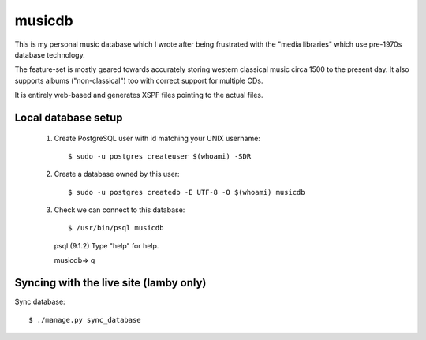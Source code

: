 musicdb
=======

This is my personal music database which I wrote after being frustrated with
the "media libraries" which use pre-1970s database technology.

The feature-set is mostly geared towards accurately storing western classical
music circa 1500 to the present day. It also supports albums ("non-classical")
too with correct support for multiple CDs.

It is entirely web-based and generates XSPF files pointing to the actual files.

Local database setup
--------------------

 #. Create PostgreSQL user with id matching your UNIX username::

    $ sudo -u postgres createuser $(whoami) -SDR

 #. Create a database owned by this user::

    $ sudo -u postgres createdb -E UTF-8 -O $(whoami) musicdb

 #. Check we can connect to this database::

    $ /usr/bin/psql musicdb
    psql (9.1.2)
    Type "help" for help.
    
    musicdb=> \q

Syncing with the live site (lamby only)
---------------------------------------

Sync database::

    $ ./manage.py sync_database
